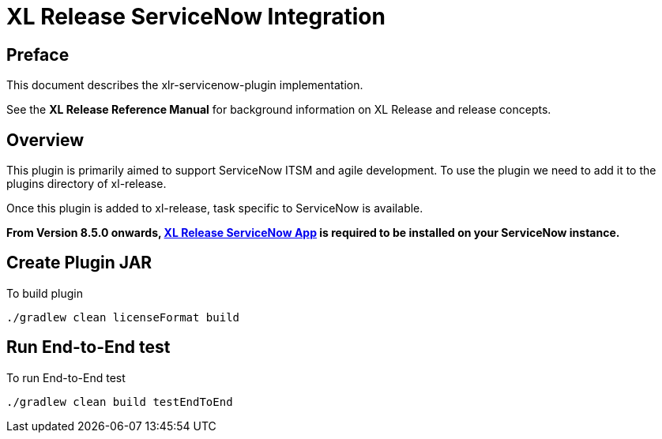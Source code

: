 # XL Release ServiceNow Integration

## Preface

This document describes the xlr-servicenow-plugin implementation.

See the *XL Release Reference Manual* for background information on XL Release and release concepts.

## Overview

This plugin is primarily aimed to support ServiceNow ITSM and agile development. To use the plugin we need to add it to the plugins directory of xl-release.

Once this plugin is added to xl-release, task specific to ServiceNow is available.

*From Version 8.5.0 onwards, https://store.servicenow.com/sn_appstore_store.do#!/store/application/0cdefccddb30ef001a85a961ca9619cb[XL Release ServiceNow App] is required to be installed on your ServiceNow instance.*

## Create Plugin JAR

To build plugin

[source,bash]
----
./gradlew clean licenseFormat build
----

## Run End-to-End test

To run End-to-End test
[source,bash]
----
./gradlew clean build testEndToEnd
----

